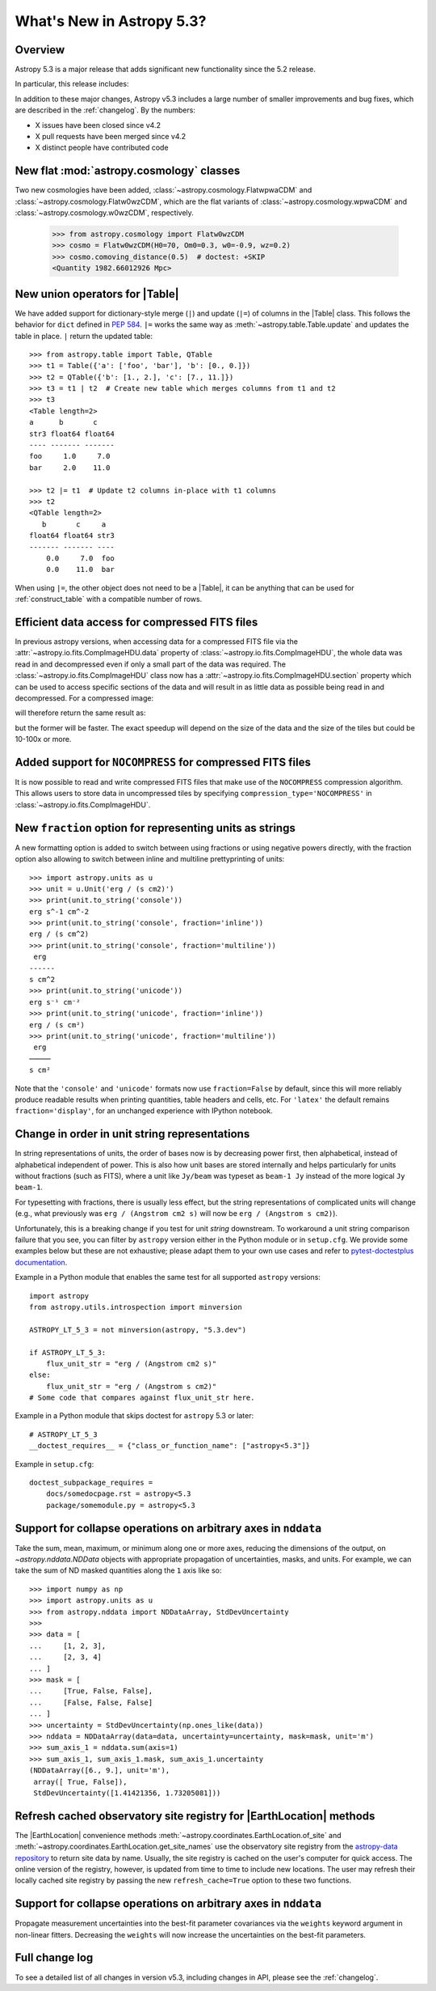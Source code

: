 .. _whatsnew-5.3:

**************************
What's New in Astropy 5.3?
**************************

Overview
========

Astropy 5.3 is a major release that adds significant new functionality since
the 5.2 release.

In particular, this release includes:

.. * :ref:`whatsnew-5.3-cosmology`
.. * :ref:`whatsnew-5.3-table-union-operators`
.. * :ref:`whatsnew-5.3-compressed-fits`
.. * :ref:`whatsnew-5.3-compressed-fits-nocompress`
.. * :ref:`whatsnew-5.3-unit-formats-fraction`
.. * :ref:`whatsnew-5.3-unit-formats-order`
.. * :ref:`whatsnew-5.3-nddata-collapse-arbitrary-axes`
.. * :ref:`whatsnew-5.3-modeling-measurement-uncertainties`
.. * :ref:`whatsnew-5.3-coordinates-refresh-site-registry`

In addition to these major changes, Astropy v5.3 includes a large number of
smaller improvements and bug fixes, which are described in the :ref:`changelog`.
By the numbers:

* X issues have been closed since v4.2
* X pull requests have been merged since v4.2
* X distinct people have contributed code

.. _whatsnew-5.3-cosmology:

New flat :mod:`astropy.cosmology` classes
=========================================

Two new cosmologies have been added, :class:`~astropy.cosmology.FlatwpwaCDM` and
:class:`~astropy.cosmology.Flatw0wzCDM`, which are the flat variants of
:class:`~astropy.cosmology.wpwaCDM` and :class:`~astropy.cosmology.w0wzCDM`,
respectively.

    >>> from astropy.cosmology import Flatw0wzCDM
    >>> cosmo = Flatw0wzCDM(H0=70, Om0=0.3, w0=-0.9, wz=0.2)
    >>> cosmo.comoving_distance(0.5)  # doctest: +SKIP
    <Quantity 1982.66012926 Mpc>

.. _whatsnew-5.3-table-union-operators:

New union operators for |Table|
===============================

We have added support for dictionary-style merge (``|``) and update (``|=``)
of columns in the |Table| class. This follows the  behavior for ``dict`` defined
in `PEP 584 <https://peps.python.org/pep-0584/>`_. ``|=`` works the same way as
:meth:`~astropy.table.Table.update` and updates the table in place. ``|``
return the updated table::

	>>> from astropy.table import Table, QTable
	>>> t1 = Table({'a': ['foo', 'bar'], 'b': [0., 0.]})
	>>> t2 = QTable({'b': [1., 2.], 'c': [7., 11.]})
	>>> t3 = t1 | t2  # Create new table which merges columns from t1 and t2
	>>> t3
	<Table length=2>
	a      b       c
	str3 float64 float64
	---- ------- -------
	foo     1.0     7.0
	bar     2.0    11.0

	>>> t2 |= t1  # Update t2 columns in-place with t1 columns
	>>> t2
	<QTable length=2>
	   b       c     a
	float64 float64 str3
	------- ------- ----
	    0.0     7.0  foo
	    0.0    11.0  bar

When using ``|=``, the other object does not need to be a |Table|, it can be
anything that can be used for :ref:`construct_table` with a compatible number
of rows.

.. _whatsnew-5.3-compressed-fits:

Efficient data access for compressed FITS files
===============================================

In previous astropy versions, when accessing data for a compressed
FITS file via the :attr:`~astropy.io.fits.CompImageHDU.data` property of
:class:`~astropy.io.fits.CompImageHDU`,
the whole data was read in and decompressed even if only a small part of
the data was required. The :class:`~astropy.io.fits.CompImageHDU` class
now has a :attr:`~astropy.io.fits.CompImageHDU.section` property which
can be used to access specific sections of the data and will result in
as little data as possible being read in and decompressed. For a compressed
image:

.. doctest-skip::

    >>> hdu.section[300:400, 100:200]

will therefore return the same result as:

.. doctest-skip::

    >>> hdu.data[300:400, 100:200]

but the former will be faster. The exact speedup will depend on the size of the
data and the size of the tiles but could be 10-100x or more.

.. _whatsnew-5.3-compressed-fits-nocompress:

Added support for ``NOCOMPRESS`` for compressed FITS files
==========================================================

It is now possible to read and write compressed FITS files that make use of the
``NOCOMPRESS`` compression algorithm. This allows users to store data in
uncompressed tiles by specifying ``compression_type='NOCOMPRESS'`` in
:class:`~astropy.io.fits.CompImageHDU`.

.. _whatsnew-5.3-unit-formats-fraction:

New ``fraction`` option for representing units as strings
=========================================================

A new formatting option is added to switch between using fractions or
using negative powers directly, with the fraction option also
allowing to switch between inline and multiline prettyprinting of
units::

	>>> import astropy.units as u
	>>> unit = u.Unit('erg / (s cm2)')
	>>> print(unit.to_string('console'))
	erg s^-1 cm^-2
	>>> print(unit.to_string('console', fraction='inline'))
        erg / (s cm^2)
	>>> print(unit.to_string('console', fraction='multiline'))
         erg
        ------
        s cm^2
	>>> print(unit.to_string('unicode'))
	erg s⁻¹ cm⁻²
	>>> print(unit.to_string('unicode', fraction='inline'))
        erg / (s cm²)
	>>> print(unit.to_string('unicode', fraction='multiline'))
         erg
        ─────
        s cm²

Note that the ``'console'`` and ``'unicode'`` formats now use
``fraction=False`` by default, since this will more reliably produce
readable results when printing quantities, table headers and cells, etc.
For ``'latex'`` the default remains ``fraction='display'``, for an
unchanged experience with IPython notebook.

.. _whatsnew-5.3-unit-formats-order:

Change in order in unit string representations
==============================================

In string representations of units, the order of bases now is by decreasing
power first, then alphabetical, instead of alphabetical independent of power.
This is also how unit bases are stored internally and helps particularly for
units without fractions (such as FITS), where a unit like ``Jy/beam`` was
typeset as ``beam-1 Jy`` instead of the more logical ``Jy beam-1``.

For typesetting with fractions, there is usually less effect, but the string
representations of complicated units will change (e.g., what previously was
``erg / (Angstrom cm2 s)`` will now be ``erg / (Angstrom s cm2)``).

Unfortunately, this is a breaking change if you test for unit *string*
downstream. To workaround a unit string comparison failure that you see,
you can filter by ``astropy`` version either in the Python module or
in ``setup.cfg``. We provide some examples below but these are not
exhaustive; please adapt them to your own use cases and refer to
`pytest-doctestplus documentation <https://github.com/astropy/pytest-doctestplus>`_.

Example in a Python module that enables the same test for all
supported ``astropy`` versions::

    import astropy
    from astropy.utils.introspection import minversion

    ASTROPY_LT_5_3 = not minversion(astropy, "5.3.dev")

    if ASTROPY_LT_5_3:
        flux_unit_str = "erg / (Angstrom cm2 s)"
    else:
        flux_unit_str = "erg / (Angstrom s cm2)"
    # Some code that compares against flux_unit_str here.

Example in a Python module that skips doctest for ``astropy`` 5.3 or later::

    # ASTROPY_LT_5_3
    __doctest_requires__ = {"class_or_function_name": ["astropy<5.3"]}

Example in ``setup.cfg``::

    doctest_subpackage_requires =
        docs/somedocpage.rst = astropy<5.3
        package/somemodule.py = astropy<5.3

.. _whatsnew-5.3-nddata-collapse-arbitrary-axes:

Support for collapse operations on arbitrary axes in ``nddata``
===============================================================

Take the sum, mean, maximum, or minimum along one or more axes,
reducing the dimensions of the output, on `~astropy.nddata.NDData` objects
with appropriate propagation of uncertainties, masks, and units. For example,
we can take the sum of ND masked quantities along the ``1`` axis like so::

    >>> import numpy as np
    >>> import astropy.units as u
    >>> from astropy.nddata import NDDataArray, StdDevUncertainty
    >>>
    >>> data = [
    ...     [1, 2, 3],
    ...     [2, 3, 4]
    ... ]
    >>> mask = [
    ...     [True, False, False],
    ...     [False, False, False]
    ... ]
    >>> uncertainty = StdDevUncertainty(np.ones_like(data))
    >>> nddata = NDDataArray(data=data, uncertainty=uncertainty, mask=mask, unit='m')
    >>> sum_axis_1 = nddata.sum(axis=1)
    >>> sum_axis_1, sum_axis_1.mask, sum_axis_1.uncertainty
    (NDDataArray([6., 9.], unit='m'),
     array([ True, False]),
     StdDevUncertainty([1.41421356, 1.73205081]))


.. _whatsnew-5.3-coordinates-refresh-site-registry:

Refresh cached observatory site registry for |EarthLocation| methods
====================================================================

The |EarthLocation| convenience methods
:meth:`~astropy.coordinates.EarthLocation.of_site` and
:meth:`~astropy.coordinates.EarthLocation.get_site_names` use the observatory
site registry from the
`astropy-data repository <https://github.com/astropy/astropy-data>`_ to
return site data by name.  Usually, the site registry is cached on the
user's computer for quick access.  The online version of the registry,
however, is updated from time to time to include new locations.  The user
may refresh their locally cached site registry by passing the new
``refresh_cache=True`` option to these two functions.

.. _whatsnew-5.3-modeling-measurement-uncertainties:

Support for collapse operations on arbitrary axes in ``nddata``
===============================================================

Propagate measurement uncertainties into the best-fit parameter covariances
via the ``weights`` keyword argument in non-linear fitters. Decreasing
the ``weights`` will now increase the uncertainties on the best-fit parameters.


Full change log
===============

To see a detailed list of all changes in version v5.3, including changes in
API, please see the :ref:`changelog`.
